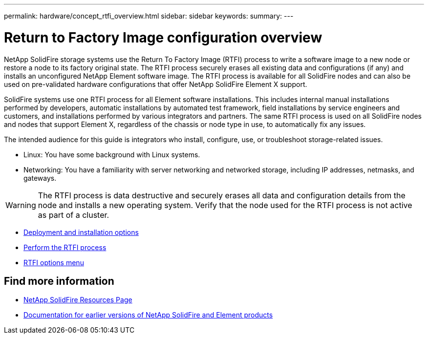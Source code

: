 ---
permalink: hardware/concept_rtfi_overview.html
sidebar: sidebar
keywords:
summary:
---

= Return to Factory Image configuration overview
:icons: font
:imagesdir: ../media/

[.lead]
NetApp SolidFire storage systems use the Return To Factory Image (RTFI) process to write a software image to a new node or restore a node to its factory original state. The RTFI process securely erases all existing data and configurations (if any) and installs an unconfigured NetApp Element software image. The RTFI process is available for all SolidFire nodes and can also be used on pre-validated hardware configurations that offer NetApp SolidFire Element X support.

SolidFire systems use one RTFI process for all Element software installations. This includes internal manual installations performed by developers, automatic installations by automated test framework, field installations by service engineers and customers, and installations performed by various integrators and partners. The same RTFI process is used on all SolidFire nodes and nodes that support Element X, regardless of the chassis or node type in use, to automatically fix any issues.

The intended audience for this guide is integrators who install, configure, use, or troubleshoot storage-related issues.

* Linux: You have some background with Linux systems.
* Networking: You have a familiarity with server networking and networked storage, including IP addresses, netmasks, and gateways.

WARNING: The RTFI process is data destructive and securely erases all data and configuration details from the node and installs a new operating system. Verify that the node used for the RTFI process is not active as part of a cluster.

* xref:task_rtfi_deployment_options.html[Deployment and installation options]
* xref:task_rtfi_process.html[Perform the RTFI process]
* xref:task_rtfi_options_menu.html[RTFI options menu]

== Find more information
* https://www.netapp.com/data-storage/solidfire/documentation/[NetApp SolidFire Resources Page^]
* https://docs.netapp.com/sfe-122/topic/com.netapp.ndc.sfe-vers/GUID-B1944B0E-B335-4E0B-B9F1-E960BF32AE56.html[Documentation for earlier versions of NetApp SolidFire and Element products^]
